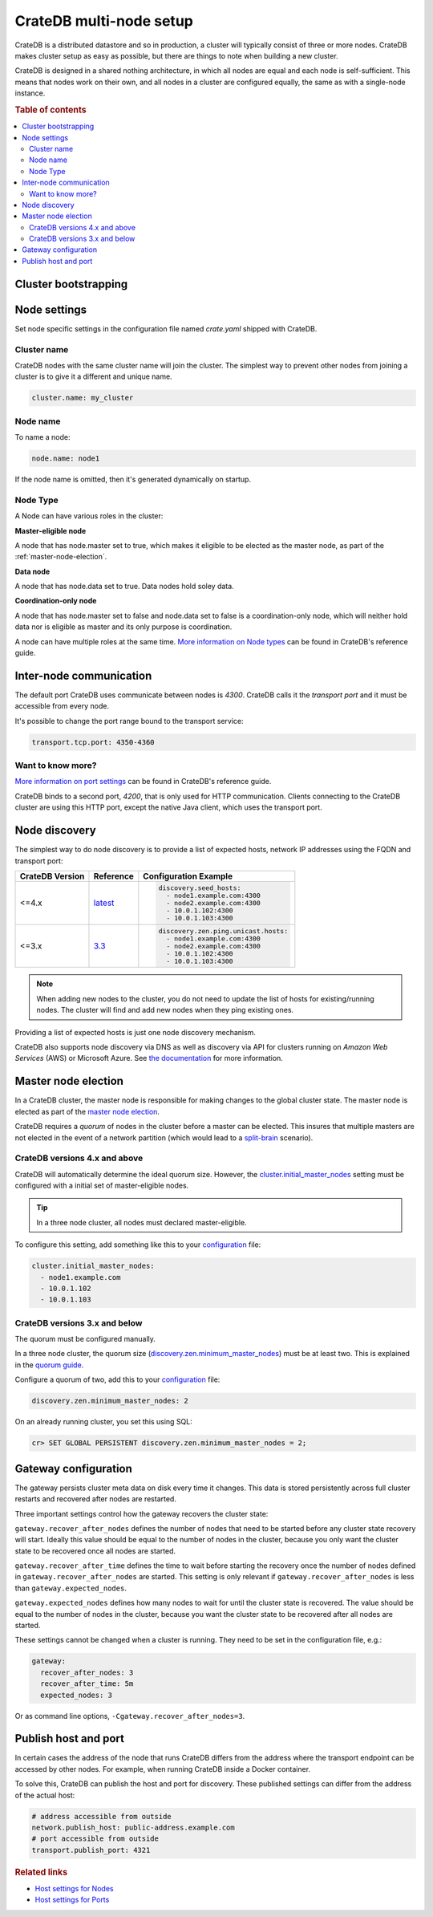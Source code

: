 .. _multi_node_setup:

========================
CrateDB multi-node setup
========================

CrateDB is a distributed datastore and so in production, a cluster will
typically consist of three or more nodes. CrateDB makes cluster setup as easy as
possible, but there are things to note when building a new cluster.

CrateDB is designed in a shared nothing architecture, in which all nodes are
equal and each node is self-sufficient. This means that nodes work on their
own, and all nodes in a cluster are configured equally, the same as with a
single-node instance.

.. rubric:: Table of contents

.. contents::
   :local:


Cluster bootstrapping
=====================



Node settings
=============

Set node specific settings in the configuration file named *crate.yaml* shipped
with CrateDB.

Cluster name
------------

CrateDB nodes with the same cluster name will join the cluster. The simplest
way to prevent other nodes from joining a cluster is to give it a different and
unique name.

.. code-block:: yaml

    cluster.name: my_cluster

Node name
---------

To name a node:

.. code-block:: yaml

    node.name: node1

If the node name is omitted, then it's generated dynamically on startup.

.. _inter-node-comms:

Node Type
---------
A Node can have various roles in the cluster:

**Master-eligible node**

A node that has node.master set to true, which makes it eligible to
be elected as the master node, as part of the :ref:`master-node-election`.

**Data node**

A node that has node.data set to true. Data nodes hold soley data.

**Coordination-only node**

A node that has node.master set to false and node.data set to false is a coordination-only node,
which will neither hold data nor is eligible as master and its only purpose is coordination.

A node can have multiple roles at the same time. `More information on Node types
<https://crate.io/docs/crate/reference/en/latest/config/node.html#node-types>`_
can be found in CrateDB's reference guide.

Inter-node communication
========================

The default port CrateDB uses communicate between nodes is *4300*. CrateDB
calls it the *transport port* and it must be accessible from every node.

It's possible to change the port range bound to the transport service:

.. code-block:: sh

    transport.tcp.port: 4350-4360

Want to know more?
------------------

`More information on port settings
<https://crate.io/docs/reference/configuration.html#conf-ports>`_ can be found
in CrateDB's reference guide.

CrateDB binds to a second port, *4200*, that is only used for HTTP
communication. Clients connecting to the CrateDB cluster are using this HTTP
port, except the native Java client, which uses the transport port.

Node discovery
==============

The simplest way to do node discovery is to provide a list of expected hosts,
network IP addresses using the FQDN and transport port:

+-----------------+-----------+---------------------------------------+
| CrateDB Version | Reference | Configuration Example                 |
+=================+===========+=======================================+
| <=4.x           | `latest`_ | .. code-block:: yaml                  |
|                 |           |                                       |
|                 |           |     discovery.seed_hosts:             |
|                 |           |       - node1.example.com:4300        |
|                 |           |       - node2.example.com:4300        |
|                 |           |       - 10.0.1.102:4300               |
|                 |           |       - 10.0.1.103:4300               |
+-----------------+-----------+---------------------------------------+
| <=3.x           | `3.3`_    | .. code-block:: yaml                  |
|                 |           |                                       |
|                 |           |     discovery.zen.ping.unicast.hosts: |
|                 |           |       - node1.example.com:4300        |
|                 |           |       - node2.example.com:4300        |
|                 |           |       - 10.0.1.102:4300               |
|                 |           |       - 10.0.1.103:4300               |
+-----------------+-----------+---------------------------------------+

.. NOTE::

   When adding new nodes to the cluster, you do not need to update the list of
   hosts for existing/running nodes. The cluster will find and add new
   nodes when they ping existing ones.

Providing a list of expected hosts is just one node discovery mechanism.

CrateDB also supports node discovery via DNS as well as discovery via API for
clusters running on *Amazon Web Services* (AWS) or Microsoft Azure. See `the
documentation <https://crate.io/docs/reference/configuration.html#discovery>`_
for more information.

.. _master-node-election:

Master node election
====================

In a CrateDB cluster, the master node is responsible for making changes to the
global cluster state. The master node is elected as part of the `master node
election`_.

CrateDB requires a *quorum* of nodes in the cluster before a master can be
elected. This insures that multiple masters are not elected in the event of a
network partition (which would lead to a `split-brain`_ scenario).

.. _master-node-election-4x:

CrateDB versions 4.x and above
------------------------------

CrateDB will automatically determine the ideal quorum size. However, the
`cluster.initial_master_nodes`_ setting must be configured with a initial set
of master-eligible nodes.

.. TIP::

    In a three node cluster, all nodes must declared master-eligible.

To configure this setting, add something like this to your `configuration`_
file:

.. code-block:: yaml

    cluster.initial_master_nodes:
      - node1.example.com
      - 10.0.1.102
      - 10.0.1.103

.. _master-node-election-3x:

CrateDB versions 3.x and below
------------------------------

The quorum must be configured manually.

In a three node cluster, the quorum size
(`discovery.zen.minimum_master_nodes`_) must be at least two. This is explained
in the `quorum guide`_.

Configure a quorum of two, add this to your `configuration`_ file:

.. code-block:: yaml

    discovery.zen.minimum_master_nodes: 2

On an already running cluster, you set this using SQL:

.. code-block:: psql

    cr> SET GLOBAL PERSISTENT discovery.zen.minimum_master_nodes = 2;

Gateway configuration
=====================

The gateway persists cluster meta data on disk every time it changes. This data
is stored persistently across full cluster restarts and recovered after nodes
are restarted.

Three important settings control how the gateway recovers the cluster state:

``gateway.recover_after_nodes`` defines the number of nodes that need to be
started before any cluster state recovery will start. Ideally this value should
be equal to the number of nodes in the cluster, because you only want the
cluster state to be recovered once all nodes are started.

``gateway.recover_after_time`` defines the time to wait before starting the
recovery once the number of nodes defined in ``gateway.recover_after_nodes``
are started. This setting is only relevant if ``gateway.recover_after_nodes``
is less than ``gateway.expected_nodes``.

``gateway.expected_nodes`` defines how many nodes to wait for until the cluster
state is recovered. The value should be equal to the number of nodes in the
cluster, because you want the cluster state to be recovered after all nodes are
started.

These settings cannot be changed when a cluster is running. They need to be
set in the configuration file, e.g.:

.. code-block:: yaml

    gateway:
      recover_after_nodes: 3
      recover_after_time: 5m
      expected_nodes: 3

Or as command line options, ``-Cgateway.recover_after_nodes=3``.

Publish host and port
=====================

In certain cases the address of the node that runs CrateDB differs from the
address where the transport endpoint can be accessed by other nodes. For
example, when running CrateDB inside a Docker container.

To solve this, CrateDB can publish the host and port for discovery. These
published settings can differ from the address of the actual host:

.. code-block:: yaml

    # address accessible from outside
    network.publish_host: public-address.example.com
    # port accessible from outside
    transport.publish_port: 4321

.. rubric:: Related links

- `Host settings for Nodes <https://crate.io/docs/crate/reference/configuration.html#conf-hosts>`_
- `Host settings for Ports <https://crate.io/docs/crate/reference/configuration.html#conf-ports>`_

.. _3.3: https://crate.io/docs/crate/reference/en/3.3/config/cluster.html#discovery
.. _cluster.initial_master_nodes: https://crate.io/docs/crate/reference/en/latest/config/cluster.html#cluster_initial_master_nodes
.. _configuration: https://crate.io/docs/crate/reference/en/latest/config/index.html
.. _discovery.zen.minimum_master_nodes: https://crate.io/docs/crate/reference/en/3.3/config/cluster.html#discovery-zen-minimum-master-nodes
.. _latest: https://crate.io/docs/crate/reference/en/latest/config/cluster.html#discovery
.. _master node election: https://crate.io/docs/crate/howtos/en/latest/architecture/shared-nothing.html#master-node-election
.. _quorum guide: https://crate.io/docs/crate/howtos/en/latest/architecture/shared-nothing.html#master-node-election
.. _split-brain: https://en.wikipedia.org/wiki/Split-brain_(computing)
